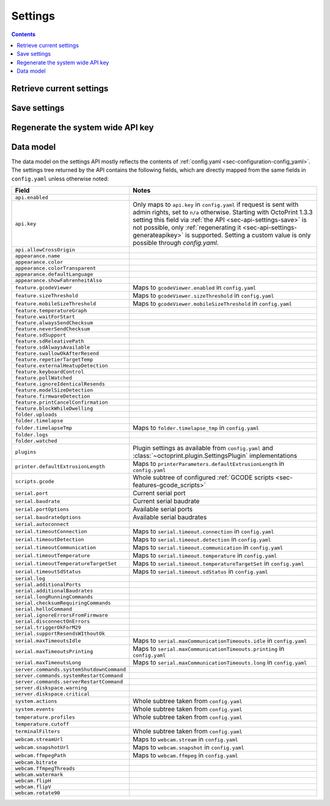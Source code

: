 .. _sec-api-settings:

********
Settings
********

.. contents::

.. _sec-api-settings-retrieve:

Retrieve current settings
=========================

.. http:get:: /api/settings

   Retrieves the current configuration of OctoPrint.

   Returns a :http:statuscode:`200` with the current settings as a JSON object in the
   response body.

   The :ref:`data model <sec-api-settings-datamodel>` is similar to what can be found in
   :ref:`config.yaml <sec-configuration-config_yaml>`, see below for details.

.. _sec-api-settings-save:

Save settings
=============

.. http:post:: /api/settings

   Saves the provided settings in OctoPrint.

   Expects a JSON object with the settings to change as request body. This can be either a
   full settings tree, or only a partial tree containing only those fields that should
   be updated.

   Returns the currently active settings on success, as part of a :http:statuscode:`200` response.

   Requires admin rights.

   **Example**

   Only change the UI color to black.

   .. sourcecode:: http

      POST /api/settings HTTP/1.1
      Host: example.com
      X-Api-Key: abcdef...
      Content-Type: application/json

      {
        "appearance": {
          "color": "black"
        }
      }

   .. sourcecode:: http

      HTTP/1.1 200 OK
      Content-Type: application/json

      {
        "api": {
          "enabled": true
        },
        "appearance": {
          "color": "black"
        }
      }

.. _sec-api-settings-generateapikey:

Regenerate the system wide API key
==================================

.. http:post:: /api/settings/apikey

   Generates a new system wide API key.

   Does not expect a body. Will return the generated API key as ``apikey``
   property in the JSON object contained in the response body.

   Requires admin rights.

   :status 200:     No error
   :status 403:     No admin rights

.. _sec-api-settings-datamodel:

Data model
==========

The data model on the settings API mostly reflects the contents of
:ref:`config.yaml <sec-configuration-config_yaml>`. The settings tree
returned by the API contains the following fields, which are directly
mapped from the same fields in ``config.yaml`` unless otherwise noted:

.. list-table::
   :header-rows: 1

   * - Field
     - Notes
   * - ``api.enabled``
     -
   * - ``api.key``
     - Only maps to ``api.key`` in ``config.yaml`` if request is sent with admin rights, set to ``n/a`` otherwise.
       Starting with OctoPrint 1.3.3 setting this field via :ref:`the API <sec-api-settings-save>` is not possible,
       only :ref:`regenerating it <sec-api-settings-generateapikey>` is supported. Setting a custom value is only
       possible through `config.yaml`.
   * - ``api.allowCrossOrigin``
     -
   * - ``appearance.name``
     -
   * - ``appearance.color``
     -
   * - ``appearance.colorTransparent``
     -
   * - ``appearance.defaultLanguage``
     -
   * - ``appearance.showFahrenheitAlso``
     -
   * - ``feature.gcodeViewer``
     - Maps to ``gcodeViewer.enabled`` in ``config.yaml``
   * - ``feature.sizeThreshold``
     - Maps to ``gcodeViewer.sizeThreshold`` in ``config.yaml``
   * - ``feature.mobileSizeThreshold``
     - Maps to ``gcodeViewer.mobileSizeThreshold`` in ``config.yaml``
   * - ``feature.temperatureGraph``
     -
   * - ``feature.waitForStart``
     -
   * - ``feature.alwaysSendChecksum``
     -
   * - ``feature.neverSendChecksum``
     -
   * - ``feature.sdSupport``
     -
   * - ``feature.sdReleativePath``
     -
   * - ``feature.sdAlwaysAvailable``
     -
   * - ``feature.swallowOkAfterResend``
     -
   * - ``feature.repetierTargetTemp``
     -
   * - ``feature.externalHeatupDetection``
     -
   * - ``feature.keyboardControl``
     -
   * - ``feature.pollWatched``
     -
   * - ``feature.ignoreIdenticalResends``
     -
   * - ``feature.modelSizeDetection``
     -
   * - ``feature.firmwareDetection``
     -
   * - ``feature.printCancelConfirmation``
     -
   * - ``feature.blockWhileDwelling``
     -
   * - ``folder.uploads``
     -
   * - ``folder.timelapse``
     -
   * - ``folder.timelapseTmp``
     - Maps to ``folder.timelapse_tmp`` in ``config.yaml``
   * - ``folder.logs``
     -
   * - ``folder.watched``
     -
   * - ``plugins``
     - Plugin settings as available from ``config.yaml`` and :class:`~octoprint.plugin.SettingsPlugin` implementations
   * - ``printer.defaultExtrusionLength``
     - Maps to ``printerParameters.defaultExtrusionLength`` in ``config.yaml``
   * - ``scripts.gcode``
     - Whole subtree of configured :ref:`GCODE scripts <sec-features-gcode_scripts>`
   * - ``serial.port``
     - Current serial port
   * - ``serial.baudrate``
     - Current serial baudrate
   * - ``serial.portOptions``
     - Available serial ports
   * - ``serial.baudrateOptions``
     - Available serial baudrates
   * - ``serial.autoconnect``
     -
   * - ``serial.timeoutConnection``
     - Maps to ``serial.timeout.connection`` in ``config.yaml``
   * - ``serial.timeoutDetection``
     - Maps to ``serial.timeout.detection`` in ``config.yaml``
   * - ``serial.timeoutCommunication``
     - Maps to ``serial.timeout.communication`` in ``config.yaml``
   * - ``serial.timeoutTemperature``
     - Maps to ``serial.timeout.temperature`` in ``config.yaml``
   * - ``serial.timeoutTemperatureTargetSet``
     - Maps to ``serial.timeout.temperatureTargetSet`` in ``config.yaml``
   * - ``serial.timeoutSdStatus``
     - Maps to ``serial.timeout.sdStatus`` in ``config.yaml``
   * - ``serial.log``
     -
   * - ``serial.additionalPorts``
     -
   * - ``serial.additionalBaudrates``
     -
   * - ``serial.longRunningCommands``
     -
   * - ``serial.checksumRequiringCommands``
     -
   * - ``serial.helloCommand``
     -
   * - ``serial.ignoreErrorsFromFirmware``
     -
   * - ``serial.disconnectOnErrors``
     -
   * - ``serial.triggerOkForM29``
     -
   * - ``serial.supportResendsWIthoutOk``
     -
   * - ``serial.maxTimeoutsIdle``
     - Maps to ``serial.maxCommunicationTimeouts.idle`` in ``config.yaml``
   * - ``serial.maxTimeoutsPrinting``
     - Maps to ``serial.maxCommunicationTimeouts.printing`` in ``config.yaml``
   * - ``serial.maxTimeoutsLong``
     - Maps to ``serial.maxCommunicationTimeouts.long`` in ``config.yaml``
   * - ``server.commands.systemShutdownCommand``
     -
   * - ``server.commands.systemRestartCommand``
     -
   * - ``server.commands.serverRestartCommand``
     -
   * - ``server.diskspace.warning``
     -
   * - ``server.diskspace.critical``
     -
   * - ``system.actions``
     - Whole subtree taken from ``config.yaml``
   * - ``system.events``
     - Whole subtree taken from ``config.yaml``
   * - ``temperature.profiles``
     - Whole subtree taken from ``config.yaml``
   * - ``temperature.cutoff``
     -
   * - ``terminalFilters``
     - Whole subtree taken from ``config.yaml``
   * - ``webcam.streamUrl``
     - Maps to ``webcam.stream`` in ``config.yaml``
   * - ``webcam.snapshotUrl``
     - Maps to ``webcam.snapshot`` in ``config.yaml``
   * - ``webcam.ffmpegPath``
     - Maps to ``webcam.ffmpeg`` in ``config.yaml``
   * - ``webcam.bitrate``
     -
   * - ``webcam.ffmpegThreads``
     -
   * - ``webcam.watermark``
     -
   * - ``webcam.flipH``
     -
   * - ``webcam.flipV``
     -
   * - ``webcam.rotate90``
     -
